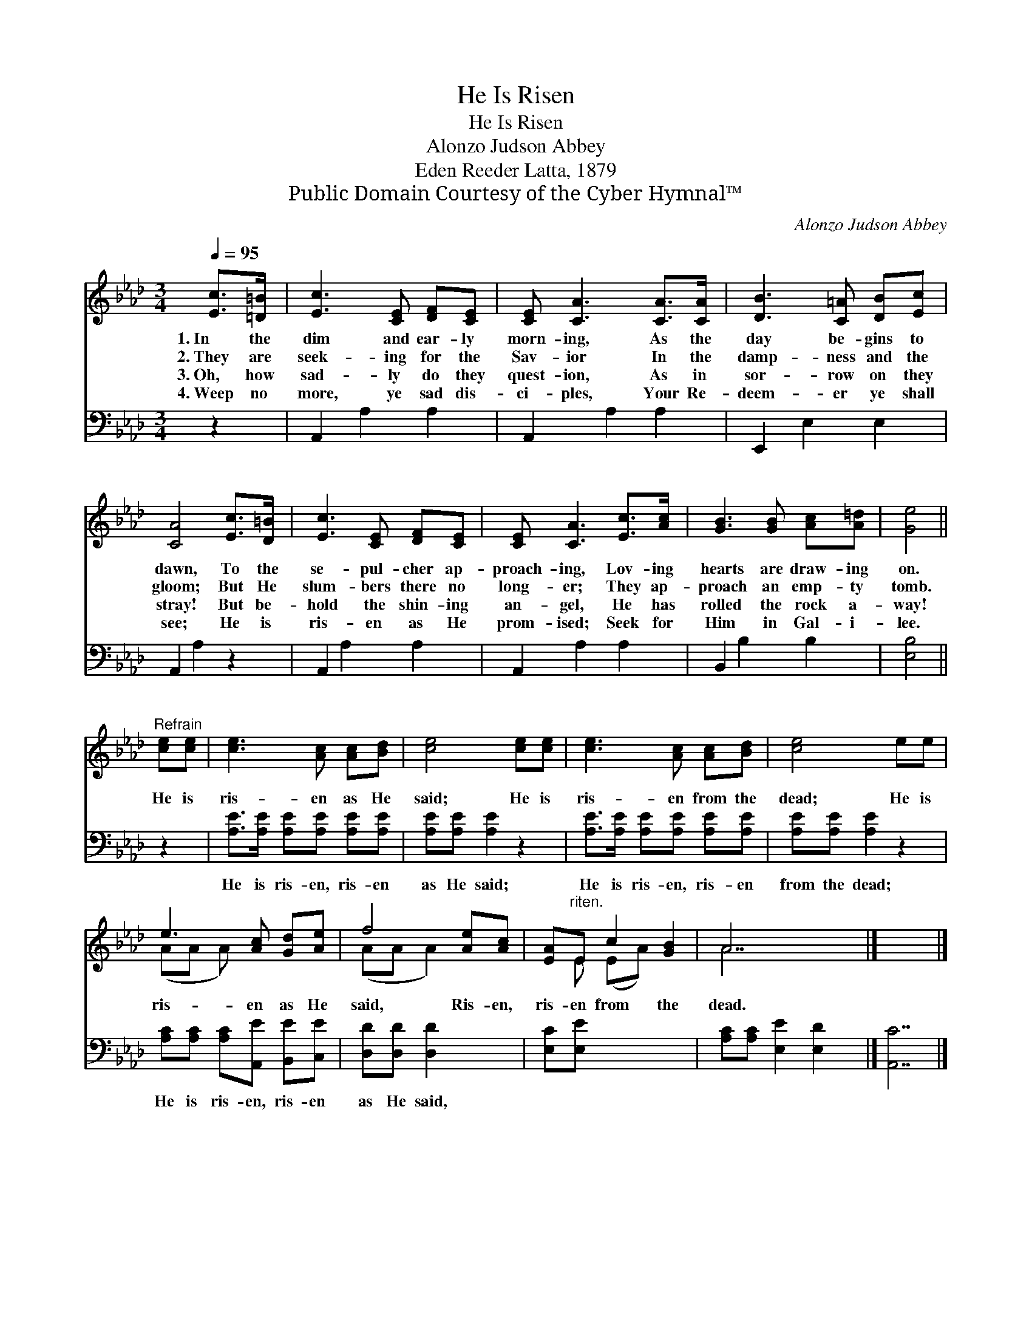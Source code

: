 X:1
T:He Is Risen
T:He Is Risen
T:Alonzo Judson Abbey
T:Eden Reeder Latta, 1879
T:Public Domain Courtesy of the Cyber Hymnal™
C:Alonzo Judson Abbey
Z:Public Domain
Z:Courtesy of the Cyber Hymnal™
%%score ( 1 2 ) 3
L:1/8
Q:1/4=95
M:3/4
K:Ab
V:1 treble 
V:2 treble 
V:3 bass 
V:1
 [Ec]>[=D=B] | [Ec]3 [CE] [DF][CE] | [CE] [CA]3 [CA]>[CA] | [DB]3 [C=A] [DB][Ec] | %4
w: 1.~In the|dim and ear- ly|morn- ing, As the|day be- gins to|
w: 2.~They are|seek- ing for the|Sav- ior In the|damp- ness and the|
w: 3.~Oh, how|sad- ly do they|quest- ion, As in|sor- row on they|
w: 4.~Weep no|more, ye sad dis-|ci- ples, Your Re-|deem- er ye shall|
 [CA]4 [Ec]>[D=B] | [Ec]3 [CE] [DF][CE] | [CE] [CA]3 [Ec]>[Ac] | [GB]3 [GB] [Ac][A=d] | [Ge]4 || %9
w: dawn, To the|se- pul- cher ap-|proach- ing, Lov- ing|hearts are draw- ing|on.|
w: gloom; But He|slum- bers there no|long- er; They ap-|proach an emp- ty|tomb.|
w: stray! But be-|hold the shin- ing|an- gel, He has|rolled the rock a-|way!|
w: see; He is|ris- en as He|prom- ised; Seek for|Him in Gal- i-|lee.|
"^Refrain" [ce][ce] | [ce]3 [Ac] [Ac][Bd] | [ce]4 [ce][ce] | [ce]3 [Ac] [Ac][Bd] | [ce]4 ee | %14
w: |||||
w: He is|ris- en as He|said; He is|ris- en from the|dead; He is|
w: |||||
w: |||||
 e3 [Ac] [Gd][Ae] | f4 [Ae][Ac] | [EA]"^riten."E c2 [GB]2 | A7 |] x7 |] %19
w: |||||
w: ris- en as He|said, Ris- en,|ris- en from the|dead.||
w: |||||
w: |||||
V:2
 x2 | x6 | x6 | x6 | x6 | x6 | x6 | x6 | x4 || x2 | x6 | x6 | x6 | x6 | (AA A) x3 | (AA A2) x2 | %16
 x E (EA) x2 | A7 |] x7 |] %19
V:3
 z2 | A,,2 A,2 A,2 | A,,2 A,2 A,2 | E,,2 E,2 E,2 | A,,2 A,2 z2 | A,,2 A,2 A,2 | A,,2 A,2 A,2 | %7
w: |~ ~ ~|~ ~ ~|~ ~ ~|~ ~|~ ~ ~|~ ~ ~|
 B,,2 B,2 B,2 | [E,B,]4 || z2 | [A,E]>[A,E] [A,E][A,E] [A,E][A,E] | [A,E][A,E] [A,E]2 z2 | %12
w: ~ ~ ~|~||He is ris- en, ris- en|as He said;|
 [A,E]>[A,E] [A,E][A,E] [A,E][A,E] | [A,E][A,E] [A,E]2 z2 | [A,C][A,C] [A,C][A,,E] [B,,E][C,E] | %15
w: He is ris- en, ris- en|from the dead;|He is ris- en, ris- en|
 [D,D][D,D] [D,D]2 x2 | [E,C][E,E] x4 | [A,C][A,C] [E,E]2 [E,D]2 x |] [A,,C]7 |] %19
w: as He said,||||

